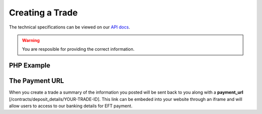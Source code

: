 Creating a Trade
================

The technical specifications can be viewed on our
`API docs <https://api.tradesafe.co.za/#contract-post>`_.

.. warning::
  You are resposible for providing the correct information.

PHP Example
-----------

.. code-block:: php
  :linenos:

  <?php
  # The JWT for your account
  $json_token = 'your_jwt_token';

  # The url of the API
  $service_url = 'https://sandbox.tradesafe.co.za/api/contract.json';

  $curl = curl_init($service_url);

  $postfields = array(
    "name" => "Short description of trade",
    "reference" => "A unique identifier",
    "industry" => "GENERAL_GOODS_SERVICES",
    "description" => "Description of the trade",
    "buyer" => array(
      "first_name" => "John",
      "email" => "user@example.net",
      "mobile_country" => "ZAF",
      "mobile" => "0123456789",
      "id_number" => "0000001111223"
    ),
    "seller" => array(
      "first_name" => "Jane",
      "email" => "user@example.com",
      "mobile_country" => "ZAF",
      "mobile" => "0123456789",
      "id_number" => "0000001111223"
    ),
    "value" => 10000,
    "fee_allocation" => 10,
    "completion_days" => 30,
    "completion_months" => 12,
    "completion_years" => 5,
    "inspection_days" => 7,
    "delivery_required" => false,
    "seller_bank_account": {
      "number": "0123456789",
      "branch_code": "123456",
      "type": "Cheque"
    }
  );

  curl_setopt_array($curl, array(
    CURLOPT_POST => TRUE,
    CURLOPT_RETURNTRANSFER => TRUE,
    CURLOPT_HTTPHEADER => array(
      'Authorization: Bearer ' . $json_token,
      'Content-Type: application/json'
    ),
    CURLOPT_POSTFIELDS => json_encode($postfields)
  ));

  $curl_response = curl_exec($curl);
  curl_close($curl);

  $response = json_decode($curl_response);

  print_r($response);
  ?>

The Payment URL
---------------

When you create a trade a summary of the information you posted will be sent
back to you along with a **payment_url**
[/contracts/deposit_details/YOUR-TRADE-ID]. This link can be embeded into your
website through an iframe and will allow users to access to our banking details
for EFT payment.
